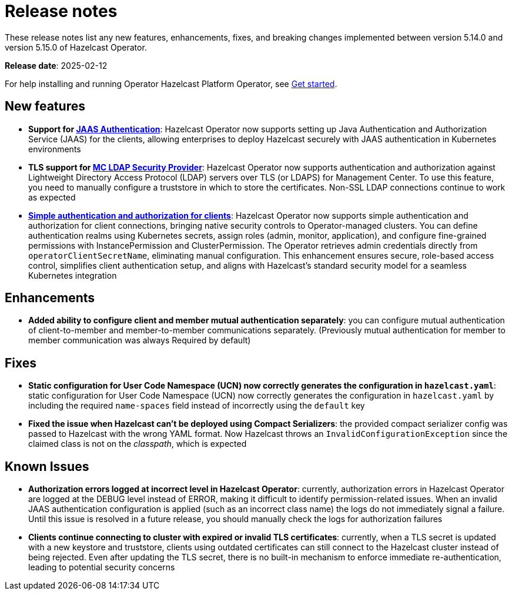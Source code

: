 = Release notes
:description: These release notes list any new features, enhancements, fixes, and breaking changes implemented between version 5.14.0 and version 5.15.0 of Hazelcast Operator.

{description}

**Release date**: 2025-02-12

For help installing and running Operator Hazelcast Platform Operator, see xref:get-started.adoc[Get started].

== New features

- *Support for xref:configure-jaas.adoc[JAAS Authentication]*: Hazelcast Operator now supports setting up Java Authentication and Authorization Service (JAAS) for the clients, allowing enterprises to deploy Hazelcast securely with JAAS authentication in Kubernetes environments
- *TLS support for xref:management-center-ldap.adoc[MC LDAP Security Provider]*: Hazelcast Operator now supports authentication and authorization against Lightweight Directory Access Protocol (LDAP) servers over TLS (or LDAPS) for Management Center. To use this feature, you need to manually configure a truststore in which to store the certificates. Non-SSL LDAP connections continue to work as expected
- *xref:configure-simple-security.adoc[Simple authentication and authorization for clients]*: Hazelcast Operator now supports simple authentication and authorization for client connections, bringing native security controls to Operator-managed clusters. You can define authentication realms using Kubernetes secrets, assign roles (admin, monitor, application), and configure fine-grained permissions with InstancePermission and ClusterPermission. The Operator retrieves admin credentials directly from `operatorClientSecretName`, eliminating manual configuration. This enhancement ensures secure, role-based access control, simplifies client authentication setup, and aligns with Hazelcast's standard security model for a seamless Kubernetes integration

== Enhancements 

- *Added ability to configure client and member mutual authentication separately*: you can configure mutual authentication of client-to-member and member-to-member communications separately. (Previously mutual authentication for member to member communication was always Required by default)

== Fixes

- *Static configuration for User Code Namespace (UCN) now correctly generates the configuration in `hazelcast.yaml`*: static configuration for User Code Namespace (UCN) now correctly generates the configuration in `hazelcast.yaml` by including the required `name-spaces` field instead of incorrectly using the `default` key
- *Fixed the issue when Hazelcast can't be deployed using Compact Serializers*: the provided compact serializer config was passed to Hazelcast with the wrong YAML format. Now Hazelcast throws an `InvalidConfigurationException` since the claimed class is not on the _classpath_, which is expected

== Known Issues

- *Authorization errors logged at incorrect level in Hazelcast Operator*: currently, authorization errors in Hazelcast Operator are logged at the DEBUG level instead of ERROR, making it difficult to identify permission-related issues. When an invalid JAAS authentication configuration is applied (such as an incorrect class name) the logs do not immediately signal a failure. Until this issue is resolved in a future release, you should manually check the logs for authorization failures
- *Clients continue connecting to cluster with expired or invalid TLS certificates*: currently, when a TLS secret is updated with a new keystore and truststore, clients using outdated certificates can still connect to the Hazelcast cluster instead of being rejected. Even after updating the TLS secret, there is no built-in mechanism to enforce immediate re-authentication, leading to potential security concerns

